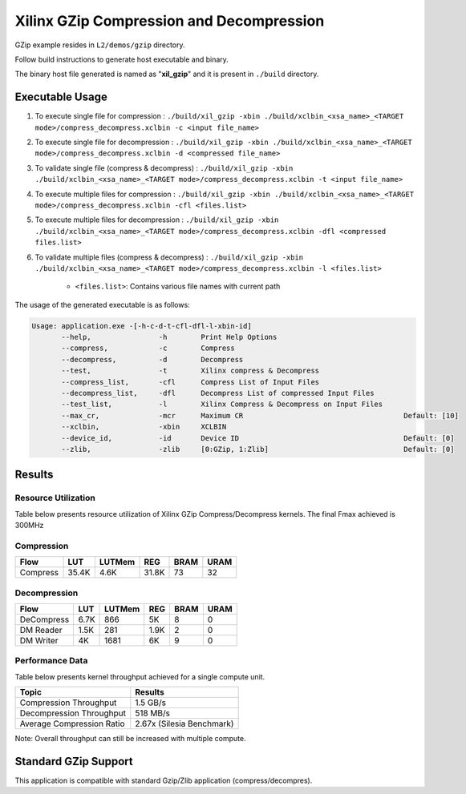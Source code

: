 =========================================
Xilinx GZip Compression and Decompression
=========================================

GZip example resides in ``L2/demos/gzip`` directory. 

Follow build instructions to generate host executable and binary.

The binary host file generated is named as "**xil_gzip**" and it is present in ``./build`` directory.

Executable Usage
----------------

1. To execute single file for compression 	          : ``./build/xil_gzip -xbin ./build/xclbin_<xsa_name>_<TARGET mode>/compress_decompress.xclbin -c <input file_name>``
2. To execute single file for decompression           : ``./build/xil_gzip -xbin ./build/xclbin_<xsa_name>_<TARGET mode>/compress_decompress.xclbin -d <compressed file_name>``
3. To validate single file (compress & decompress)    : ``./build/xil_gzip -xbin ./build/xclbin_<xsa_name>_<TARGET mode>/compress_decompress.xclbin -t <input file_name>``
4. To execute multiple files for compression    : ``./build/xil_gzip -xbin ./build/xclbin_<xsa_name>_<TARGET mode>/compress_decompress.xclbin -cfl <files.list>``
5. To execute multiple files for decompression    : ``./build/xil_gzip -xbin ./build/xclbin_<xsa_name>_<TARGET mode>/compress_decompress.xclbin -dfl <compressed files.list>``
6. To validate multiple files (compress & decompress) : ``./build/xil_gzip -xbin ./build/xclbin_<xsa_name>_<TARGET mode>/compress_decompress.xclbin -l <files.list>``

	- ``<files.list>``: Contains various file names with current path

The usage of the generated executable is as follows:

.. code-block:: bash
 
   Usage: application.exe -[-h-c-d-t-cfl-dfl-l-xbin-id]
          --help,                -h        Print Help Options
          --compress,            -c        Compress
          --decompress,          -d        Decompress
          --test,                -t        Xilinx compress & Decompress
          --compress_list,       -cfl      Compress List of Input Files
          --decompress_list,     -dfl      Decompress List of compressed Input Files
          --test_list,           -l        Xilinx Compress & Decompress on Input Files
          --max_cr,              -mcr      Maximum CR                                      Default: [10]
          --xclbin,              -xbin     XCLBIN
          --device_id,           -id       Device ID                                       Default: [0]
          --zlib,                -zlib     [0:GZip, 1:Zlib]                                Default: [0]
          
Results
-------

Resource Utilization 
~~~~~~~~~~~~~~~~~~~~~

Table below presents resource utilization of Xilinx GZip Compress/Decompress
kernels. The final Fmax achieved is 300MHz 

Compression
~~~~~~~~~~~

========== ===== ====== ===== ===== ===== 
Flow       LUT   LUTMem REG   BRAM  URAM 
========== ===== ====== ===== ===== ===== 
Compress   35.4K  4.6K  31.8K  73    32    
========== ===== ====== ===== ===== ===== 

Decompression
~~~~~~~~~~~~~

========== ===== ====== ===== ===== ===== 
Flow       LUT   LUTMem REG   BRAM  URAM 
========== ===== ====== ===== ===== ===== 
DeCompress 6.7K  866    5K    8     0    
---------- ----- ------ ----- ----- -----
DM Reader  1.5K  281    1.9K  2     0
---------- ----- ------ ----- ----- -----
DM Writer  4K    1681   6K    9     0
========== ===== ====== ===== ===== ===== 

Performance Data
~~~~~~~~~~~~~~~~

Table below presents kernel throughput achieved for a single compute
unit. 

============================= =========================
Topic                         Results
============================= =========================
Compression Throughput        1.5 GB/s
Decompression Throughput      518 MB/s
Average Compression Ratio     2.67x (Silesia Benchmark)
============================= =========================

Note: Overall throughput can still be increased with multiple compute.


Standard GZip Support
---------------------

This application is compatible with standard Gzip/Zlib application (compress/decompres).  
